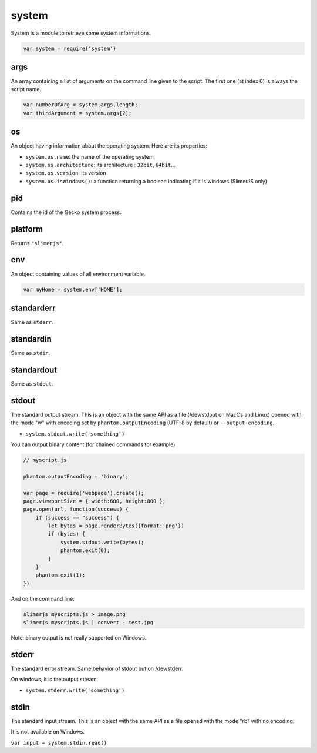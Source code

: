 
======
system
======

System is a module to retrieve some system informations.

.. code-block:: javascript

    var system = require('system')

.. _system-args:

args
-----------------------------------------

An array containing a list of arguments on the command line given to the script.
The first one (at index 0) is always the script name.

.. code-block:: javascript

    var numberOfArg = system.args.length;
    var thirdArgument = system.args[2];


.. _system-OS:

os
-----------------------------------------

An object having information about the operating system. Here are its properties:

- ``system.os.name``: the name of the operating system
- ``system.os.architecture``: its architecture : ``32bit``, ``64bit``...
- ``system.os.version``: its version
- ``system.os.isWindows()``: a function returning a boolean indicating if it is windows (SlimerJS only)

.. _system-pid:

pid
-----------------------------------------

Contains the id of the Gecko system process.

.. _system-platform:

platform
-----------------------------------------

Returns ``"slimerjs"``.

.. _system-env:

env
-----------------------------------------

An object containing values of all environment variable.


.. code-block:: javascript

   var myHome = system.env['HOME'];


.. _system-standarderr:

standarderr
-----------------------------------------

Same as ``stderr``.

.. _system-standardin:

standardin
-----------------------------------------

Same as ``stdin``.

.. _system-standardout:

standardout
-----------------------------------------

Same as ``stdout``.

.. _system-stdout:

stdout
-----------------------------------------

The standard output stream.
This is an object with the same API as a file (/dev/stdout on MacOs and Linux)
opened with the mode "w" with encoding set by ``phantom.outputEncoding``
(UTF-8 by default) or ``--output-encoding``.

- ``system.stdout.write('something')``

You can output binary content (for chained commands for example).


.. code-block:: javascript

    // myscript.js
    
    phantom.outputEncoding = 'binary';
    
    var page = require('webpage').create();
    page.viewportSize = { width:600, height:800 };
    page.open(url, function(success) {
        if (success == "success") {
            let bytes = page.renderBytes({format:'png'})
            if (bytes) {
                system.stdout.write(bytes);
                phantom.exit(0);
            }
        }
        phantom.exit(1);
    })

And on the command line:

.. code-block:: bash

    slimerjs myscripts.js > image.png
    slimerjs myscripts.js | convert - test.jpg


Note: binary output is not really supported on Windows.

.. _system-stderr:

stderr
-----------------------------------------

The standard error stream. Same behavior of stdout but on /dev/stderr.

On windows, it is the output stream.

- ``system.stderr.write('something')``


.. _system-stdin:

stdin
-----------------------------------------

The standard input stream. This is an object with the same API as a file
opened with the mode "rb" with no encoding.

It is not available on Windows.

``var input = system.stdin.read()``

